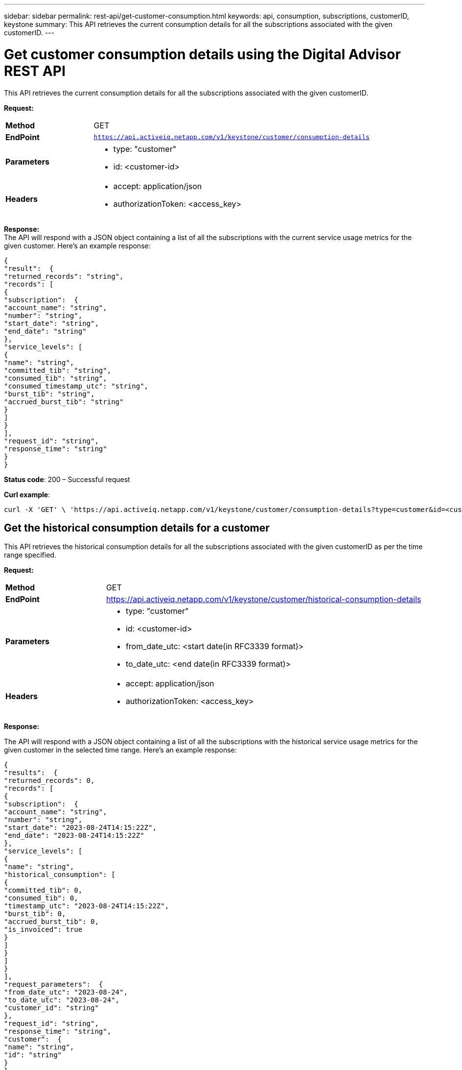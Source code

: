 ---
sidebar: sidebar
permalink: rest-api/get-customer-consumption.html
keywords: api, consumption, subscriptions, customerID, keystone 
summary: This API retrieves the current consumption details for all the subscriptions associated with the given customerID.
---

= Get customer consumption details using the Digital Advisor REST API 
:hardbreaks:
:nofooter:
:icons: font
:linkattrs:
:imagesdir: ../media/

[.lead]
This API retrieves the current consumption details for all the subscriptions associated with the given customerID.

*Request:*

[width="100%",cols="24%,76%",]
|===
|*Method* |GET
|*EndPoint*
|`https://api.activeiq.netapp.com/v1/keystone/customer/consumption-details`

|*Parameters* a|
* type: "customer"
* id: <customer-id>

|*Headers* a|
* accept: application/json
* authorizationToken: <access_key>

|===

*Response:*
The API will respond with a JSON object containing a list of all the subscriptions with the current service usage metrics for the given customer. Here's an example response:

----
{
"result":  {
"returned_records": "string",
"records": [
{
"subscription":  {
"account_name": "string",
"number": "string",
"start_date": "string",
"end_date": "string"
},
"service_levels": [
{
"name": "string",
"committed_tib": "string",
"consumed_tib": "string",
"consumed_timestamp_utc": "string",
"burst_tib": "string",
"accrued_burst_tib": "string"
}
]
}
],
"request_id": "string",
"response_time": "string"
}
}
----

*Status code*: 200 – Successful request

*Curl example*:
[source,curl]
----
curl -X 'GET' \ 'https://api.activeiq.netapp.com/v1/keystone/customer/consumption-details?type=customer&id=<customerID>' \ -H 'accept: application/json' \ -H 'authorizationToken: <access-key>'
----

== Get the historical consumption details for a customer
This API retrieves the historical consumption details for all the subscriptions associated with the given customerID as per the time range specified.

*Request:*

[width="100%",cols="24%,76%",]
|===
|*Method* |GET
|*EndPoint*
|https://api.activeiq.netapp.com/v1/keystone/customer/historical-consumption-details

|*Parameters* a|
* type: "customer"
* id: <customer-id>
* from_date_utc: <start date(in RFC3339 format)>
* to_date_utc: <end date(in RFC3339 format)>

|*Headers* a|
* accept: application/json
* authorizationToken: <access_key>

|===

*Response:*

The API will respond with a JSON object containing a list of all the subscriptions with the historical service usage metrics for the given customer in the selected time range. Here's an example response:

----
{
"results":  {
"returned_records": 0,
"records": [
{
"subscription":  {
"account_name": "string",
"number": "string",
"start_date": "2023-08-24T14:15:22Z",
"end_date": "2023-08-24T14:15:22Z"
},
"service_levels": [
{
"name": "string",
"historical_consumption": [
{
"committed_tib": 0,
"consumed_tib": 0,
"timestamp_utc": "2023-08-24T14:15:22Z",
"burst_tib": 0,
"accrued_burst_tib": 0,
"is_invoiced": true
}
]
}
]
}
],
"request_parameters":  {
"from_date_utc": "2023-08-24",
"to_date_utc": "2023-08-24",
"customer_id": "string"
},
"request_id": "string",
"response_time": "string",
"customer":  {
"name": "string",
"id": "string"
}
}
}
----

*Status code*: 200 – Successful request

*Curl example*:
[source,curl]
----
curl -X 'GET' \ 'https://api.activeiq-stg.netapp.com/v1/keystone/customer/historical-consumption-details? type=customer&id=<customerID>&from_date_utc=2023-08-24T14%3A15%3A22Z&t _date_utc=2023-08-24T14%3A15%3A22Z' \ -H 'accept: application/json' \ -H 'authorizationToken: <access-key>'
----